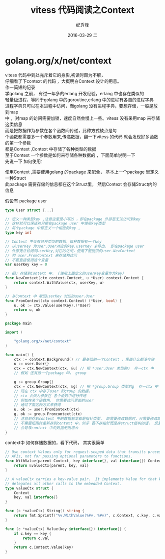 # -*- coding:utf-8 -*-
#+LANGUAGE:  zh
#+TITLE:     vitess 代码阅读之Context
#+AUTHOR:    纪秀峰
#+EMAIL:     jixiuf@gmail.com
#+DATE:     2016-03-29 二
#+DESCRIPTION:vitess 代码阅读之Context
#+KEYWORDS: vitess mysql golang
#+TAGS:Vitess:Mysql:Golang
#+FILETAGS:Vitess:Mysql:Golang
#+OPTIONS:   H:2 num:nil toc:t \n:t @:t ::t |:t ^:nil -:t f:t *:t <:t
#+OPTIONS:   TeX:t LaTeX:t skip:nil d:nil todo:t pri:nil
* golang.org/x/net/context
  vitess 代码中到处充斥着它的身影,初读时颇为不解，
  仔细看了下context 的代码 ，大概明白Context 设计的用意。
  作一简短的记录
  学golang 之前， 有过一年多的erlang 开发经验，erlang 中也存在类似的
  轻量级进程，等同于golang 中的goroutine,erlang 中的进程有各自的进程字典
  进程字典只可以在本进程中访问，而golang 没有进程字典，要想存储，一般是放到map
  中 ，对map 的访问需要加锁，速度自然会慢上一些。vitess 没有采用map 来存储这类信息
  而是把数据作为参数在各个函数间传递，此种方式缺点是每
  个函数都需要多一个参数用来,传递数据，翻一下vitess 的代码 就会发现好多函数的第一个参数
  都是Context ,Context 中存储了各种类型的数据
  至于Context 一个参数是如何来存储各种数据的 ，下面简单说明一下
  先说一下 如何使用：

  使用Context  ,需要使用golang 的package 来配合， 基本上一个package 里定义一种Struct
  此package 需要存储的信息都在这个Struct里， 然后Context 会存储Struct内的信息

  假设有 package user
  #+BEGIN_SRC go
    type User struct {...}

    // 定义一种类型key ,注意这里是小写的 ，即在package 外部是无法访问到key
    // 这样就可以保证对只能在package user 中使用key类型
    // 每个package 中都定义一个相应的key ,
    type key int

    // Context 中会有各种类型的数据，每种数据有一个key
    // 以userKey 为user.User对应的key,userKey 未导出， 即在package user
    // 外部无法访问到userKey,对它的访问，使用下面提供的user.NewContext
    // 和 user.FromContext 来存储和访问
    // 不要直接使用这个变量
    var userKey key = 0

    // 把u 存储到Context 中， (使用上面定义的userKey变量作为key)
    func NewContext(ctx context.Context, u *User) context.Context {
        return context.WithValue(ctx, userKey, u)
    }

    // 从Context 中 取回userKey 对应的user.User
    func FromContext(ctx context.Context) (*User, bool) {
        u, ok := ctx.Value(userKey).(*User)
        return u, ok
    }
  #+END_SRC

  # 下面 代码介绍如何使用Context
 #+BEGIN_SRC go
   package main

   import (

       "golang.org/x/net/context"
   )

   func main() {
       ctx := context.Background() // 最基础的一个Context ，里面什么都没存储
       u := user.User{}
       ctx = ctx.NewContext(ctx, &u) // 把 *user.User 类型的u  存一ctx 中
       // 假如 还有另一个package 叫， group

       g := group.Group{}
       ctx = ctx.NewContext(ctx, &g) // 把 *group.Group 类型的g  存一ctx 中
       // 现在 ctx 中存了user 和group 的数据，
       // ctx 会做为参数在 各个函数中进行传递
       // 例如在某个函数用， 你需要访问里面的user
       // 通过下面这种方式来获得
       u, ok := user.FromContext(ctx)
       g, ok := group.Fromcontext(ctx)
       // 注意到存到context 中的数据基本都是指针类型， 即需要修改数据时，只需要修改即可
       // 不需要把指针重新存到context 中，似乎 若不存指针而是存struct结构的话， 反复的NewContext
       // 会导致context 中的数据无限增大
   }
 #+END_SRC
context中 如何存储数据的，看下代码， 其实很简单
#+BEGIN_SRC go
  // Use context Values only for request-scoped data that transits processes and
  // APIs, not for passing optional parameters to functions.
  func WithValue(parent Context, key interface{}, val interface{}) Context {
      return &valueCtx{parent, key, val}
  }

  // A valueCtx carries a key-value pair.  It implements Value for that key and
  // delegates all other calls to the embedded Context.
  type valueCtx struct {
      Context
      key, val interface{}
  }

  func (c *valueCtx) String() string {
      return fmt.Sprintf("%v.WithValue(%#v, %#v)", c.Context, c.key, c.val)
  }

  func (c *valueCtx) Value(key interface{}) interface{} {
      if c.key == key {
          return c.val
      }
      return c.Context.Value(key)
  }
#+END_SRC
